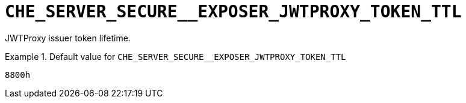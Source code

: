[id="che_server_secure__exposer_jwtproxy_token_ttl_{context}"]
= `+CHE_SERVER_SECURE__EXPOSER_JWTPROXY_TOKEN_TTL+`

JWTProxy issuer token lifetime.


.Default value for `+CHE_SERVER_SECURE__EXPOSER_JWTPROXY_TOKEN_TTL+`
====
----
8800h
----
====

